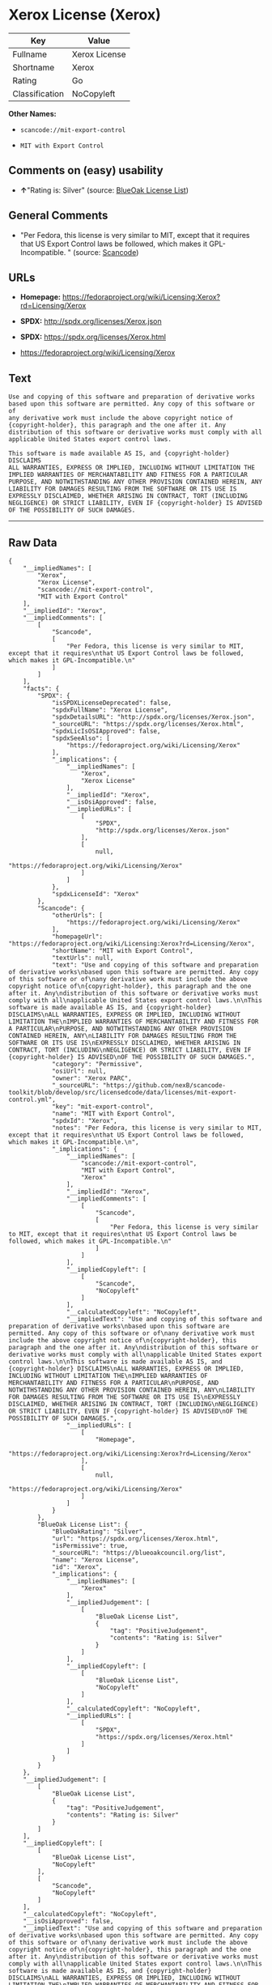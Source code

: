 * Xerox License (Xerox)

| Key              | Value           |
|------------------+-----------------|
| Fullname         | Xerox License   |
| Shortname        | Xerox           |
| Rating           | Go              |
| Classification   | NoCopyleft      |

*Other Names:*

- =scancode://mit-export-control=

- =MIT with Export Control=

** Comments on (easy) usability

- *↑*"Rating is: Silver" (source:
  [[https://blueoakcouncil.org/list][BlueOak License List]])

** General Comments

- "Per Fedora, this license is very similar to MIT, except that it
  requires that US Export Control laws be followed, which makes it
  GPL-Incompatible. " (source:
  [[https://github.com/nexB/scancode-toolkit/blob/develop/src/licensedcode/data/licenses/mit-export-control.yml][Scancode]])

** URLs

- *Homepage:*
  https://fedoraproject.org/wiki/Licensing:Xerox?rd=Licensing/Xerox

- *SPDX:* http://spdx.org/licenses/Xerox.json

- *SPDX:* https://spdx.org/licenses/Xerox.html

- https://fedoraproject.org/wiki/Licensing/Xerox

** Text

#+BEGIN_EXAMPLE
  Use and copying of this software and preparation of derivative works
  based upon this software are permitted. Any copy of this software or of
  any derivative work must include the above copyright notice of
  {copyright-holder}, this paragraph and the one after it. Any
  distribution of this software or derivative works must comply with all
  applicable United States export control laws.

  This software is made available AS IS, and {copyright-holder} DISCLAIMS
  ALL WARRANTIES, EXPRESS OR IMPLIED, INCLUDING WITHOUT LIMITATION THE
  IMPLIED WARRANTIES OF MERCHANTABILITY AND FITNESS FOR A PARTICULAR
  PURPOSE, AND NOTWITHSTANDING ANY OTHER PROVISION CONTAINED HEREIN, ANY
  LIABILITY FOR DAMAGES RESULTING FROM THE SOFTWARE OR ITS USE IS
  EXPRESSLY DISCLAIMED, WHETHER ARISING IN CONTRACT, TORT (INCLUDING
  NEGLIGENCE) OR STRICT LIABILITY, EVEN IF {copyright-holder} IS ADVISED
  OF THE POSSIBILITY OF SUCH DAMAGES.
#+END_EXAMPLE

--------------

** Raw Data

#+BEGIN_EXAMPLE
  {
      "__impliedNames": [
          "Xerox",
          "Xerox License",
          "scancode://mit-export-control",
          "MIT with Export Control"
      ],
      "__impliedId": "Xerox",
      "__impliedComments": [
          [
              "Scancode",
              [
                  "Per Fedora, this license is very similar to MIT, except that it requires\nthat US Export Control laws be followed, which makes it GPL-Incompatible.\n"
              ]
          ]
      ],
      "facts": {
          "SPDX": {
              "isSPDXLicenseDeprecated": false,
              "spdxFullName": "Xerox License",
              "spdxDetailsURL": "http://spdx.org/licenses/Xerox.json",
              "_sourceURL": "https://spdx.org/licenses/Xerox.html",
              "spdxLicIsOSIApproved": false,
              "spdxSeeAlso": [
                  "https://fedoraproject.org/wiki/Licensing/Xerox"
              ],
              "_implications": {
                  "__impliedNames": [
                      "Xerox",
                      "Xerox License"
                  ],
                  "__impliedId": "Xerox",
                  "__isOsiApproved": false,
                  "__impliedURLs": [
                      [
                          "SPDX",
                          "http://spdx.org/licenses/Xerox.json"
                      ],
                      [
                          null,
                          "https://fedoraproject.org/wiki/Licensing/Xerox"
                      ]
                  ]
              },
              "spdxLicenseId": "Xerox"
          },
          "Scancode": {
              "otherUrls": [
                  "https://fedoraproject.org/wiki/Licensing/Xerox"
              ],
              "homepageUrl": "https://fedoraproject.org/wiki/Licensing:Xerox?rd=Licensing/Xerox",
              "shortName": "MIT with Export Control",
              "textUrls": null,
              "text": "Use and copying of this software and preparation of derivative works\nbased upon this software are permitted. Any copy of this software or of\nany derivative work must include the above copyright notice of\n{copyright-holder}, this paragraph and the one after it. Any\ndistribution of this software or derivative works must comply with all\napplicable United States export control laws.\n\nThis software is made available AS IS, and {copyright-holder} DISCLAIMS\nALL WARRANTIES, EXPRESS OR IMPLIED, INCLUDING WITHOUT LIMITATION THE\nIMPLIED WARRANTIES OF MERCHANTABILITY AND FITNESS FOR A PARTICULAR\nPURPOSE, AND NOTWITHSTANDING ANY OTHER PROVISION CONTAINED HEREIN, ANY\nLIABILITY FOR DAMAGES RESULTING FROM THE SOFTWARE OR ITS USE IS\nEXPRESSLY DISCLAIMED, WHETHER ARISING IN CONTRACT, TORT (INCLUDING\nNEGLIGENCE) OR STRICT LIABILITY, EVEN IF {copyright-holder} IS ADVISED\nOF THE POSSIBILITY OF SUCH DAMAGES.",
              "category": "Permissive",
              "osiUrl": null,
              "owner": "Xerox PARC",
              "_sourceURL": "https://github.com/nexB/scancode-toolkit/blob/develop/src/licensedcode/data/licenses/mit-export-control.yml",
              "key": "mit-export-control",
              "name": "MIT with Export Control",
              "spdxId": "Xerox",
              "notes": "Per Fedora, this license is very similar to MIT, except that it requires\nthat US Export Control laws be followed, which makes it GPL-Incompatible.\n",
              "_implications": {
                  "__impliedNames": [
                      "scancode://mit-export-control",
                      "MIT with Export Control",
                      "Xerox"
                  ],
                  "__impliedId": "Xerox",
                  "__impliedComments": [
                      [
                          "Scancode",
                          [
                              "Per Fedora, this license is very similar to MIT, except that it requires\nthat US Export Control laws be followed, which makes it GPL-Incompatible.\n"
                          ]
                      ]
                  ],
                  "__impliedCopyleft": [
                      [
                          "Scancode",
                          "NoCopyleft"
                      ]
                  ],
                  "__calculatedCopyleft": "NoCopyleft",
                  "__impliedText": "Use and copying of this software and preparation of derivative works\nbased upon this software are permitted. Any copy of this software or of\nany derivative work must include the above copyright notice of\n{copyright-holder}, this paragraph and the one after it. Any\ndistribution of this software or derivative works must comply with all\napplicable United States export control laws.\n\nThis software is made available AS IS, and {copyright-holder} DISCLAIMS\nALL WARRANTIES, EXPRESS OR IMPLIED, INCLUDING WITHOUT LIMITATION THE\nIMPLIED WARRANTIES OF MERCHANTABILITY AND FITNESS FOR A PARTICULAR\nPURPOSE, AND NOTWITHSTANDING ANY OTHER PROVISION CONTAINED HEREIN, ANY\nLIABILITY FOR DAMAGES RESULTING FROM THE SOFTWARE OR ITS USE IS\nEXPRESSLY DISCLAIMED, WHETHER ARISING IN CONTRACT, TORT (INCLUDING\nNEGLIGENCE) OR STRICT LIABILITY, EVEN IF {copyright-holder} IS ADVISED\nOF THE POSSIBILITY OF SUCH DAMAGES.",
                  "__impliedURLs": [
                      [
                          "Homepage",
                          "https://fedoraproject.org/wiki/Licensing:Xerox?rd=Licensing/Xerox"
                      ],
                      [
                          null,
                          "https://fedoraproject.org/wiki/Licensing/Xerox"
                      ]
                  ]
              }
          },
          "BlueOak License List": {
              "BlueOakRating": "Silver",
              "url": "https://spdx.org/licenses/Xerox.html",
              "isPermissive": true,
              "_sourceURL": "https://blueoakcouncil.org/list",
              "name": "Xerox License",
              "id": "Xerox",
              "_implications": {
                  "__impliedNames": [
                      "Xerox"
                  ],
                  "__impliedJudgement": [
                      [
                          "BlueOak License List",
                          {
                              "tag": "PositiveJudgement",
                              "contents": "Rating is: Silver"
                          }
                      ]
                  ],
                  "__impliedCopyleft": [
                      [
                          "BlueOak License List",
                          "NoCopyleft"
                      ]
                  ],
                  "__calculatedCopyleft": "NoCopyleft",
                  "__impliedURLs": [
                      [
                          "SPDX",
                          "https://spdx.org/licenses/Xerox.html"
                      ]
                  ]
              }
          }
      },
      "__impliedJudgement": [
          [
              "BlueOak License List",
              {
                  "tag": "PositiveJudgement",
                  "contents": "Rating is: Silver"
              }
          ]
      ],
      "__impliedCopyleft": [
          [
              "BlueOak License List",
              "NoCopyleft"
          ],
          [
              "Scancode",
              "NoCopyleft"
          ]
      ],
      "__calculatedCopyleft": "NoCopyleft",
      "__isOsiApproved": false,
      "__impliedText": "Use and copying of this software and preparation of derivative works\nbased upon this software are permitted. Any copy of this software or of\nany derivative work must include the above copyright notice of\n{copyright-holder}, this paragraph and the one after it. Any\ndistribution of this software or derivative works must comply with all\napplicable United States export control laws.\n\nThis software is made available AS IS, and {copyright-holder} DISCLAIMS\nALL WARRANTIES, EXPRESS OR IMPLIED, INCLUDING WITHOUT LIMITATION THE\nIMPLIED WARRANTIES OF MERCHANTABILITY AND FITNESS FOR A PARTICULAR\nPURPOSE, AND NOTWITHSTANDING ANY OTHER PROVISION CONTAINED HEREIN, ANY\nLIABILITY FOR DAMAGES RESULTING FROM THE SOFTWARE OR ITS USE IS\nEXPRESSLY DISCLAIMED, WHETHER ARISING IN CONTRACT, TORT (INCLUDING\nNEGLIGENCE) OR STRICT LIABILITY, EVEN IF {copyright-holder} IS ADVISED\nOF THE POSSIBILITY OF SUCH DAMAGES.",
      "__impliedURLs": [
          [
              "SPDX",
              "http://spdx.org/licenses/Xerox.json"
          ],
          [
              null,
              "https://fedoraproject.org/wiki/Licensing/Xerox"
          ],
          [
              "SPDX",
              "https://spdx.org/licenses/Xerox.html"
          ],
          [
              "Homepage",
              "https://fedoraproject.org/wiki/Licensing:Xerox?rd=Licensing/Xerox"
          ]
      ]
  }
#+END_EXAMPLE

--------------

** Dot Cluster Graph

[[../dot/Xerox.svg]]